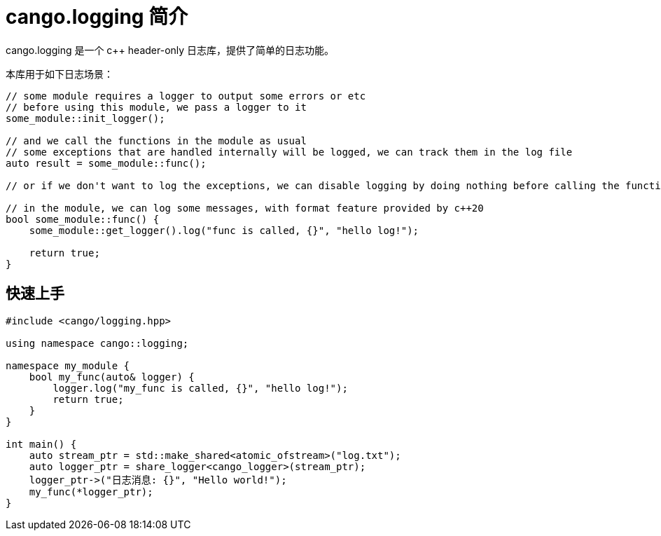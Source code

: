 = cango.logging 简介

cango.logging 是一个 c++ header-only 日志库，提供了简单的日志功能。

本库用于如下日志场景：

[source,c++]
----
// some module requires a logger to output some errors or etc
// before using this module, we pass a logger to it
some_module::init_logger();

// and we call the functions in the module as usual
// some exceptions that are handled internally will be logged, we can track them in the log file
auto result = some_module::func();

// or if we don't want to log the exceptions, we can disable logging by doing nothing before calling the functions

// in the module, we can log some messages, with format feature provided by c++20
bool some_module::func() {
    some_module::get_logger().log("func is called, {}", "hello log!");

    return true;
}
----

== 快速上手

[source,c++]
----
#include <cango/logging.hpp>

using namespace cango::logging;

namespace my_module {
    bool my_func(auto& logger) {
        logger.log("my_func is called, {}", "hello log!");
        return true;
    }
}

int main() {
    auto stream_ptr = std::make_shared<atomic_ofstream>("log.txt");
    auto logger_ptr = share_logger<cango_logger>(stream_ptr);
    logger_ptr->("日志消息: {}", "Hello world!");
    my_func(*logger_ptr);
}
----

